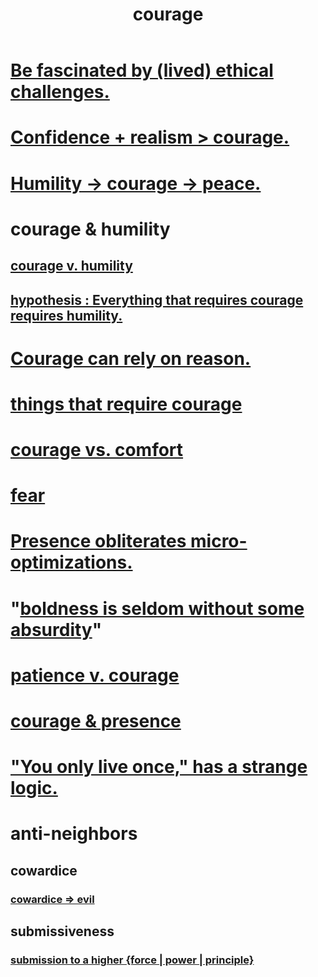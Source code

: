 :PROPERTIES:
:ID:       492bfe8d-77f0-4aa2-bb33-df9fa984f0ea
:END:
#+title: courage
* [[https://github.com/JeffreyBenjaminBrown/public_notes_with_github-navigable_links/blob/master/be_fascinated_by_lived_ethical_challenges.org][Be fascinated by (lived) ethical challenges.]]
* [[https://github.com/JeffreyBenjaminBrown/public_notes_with_github-navigable_links/blob/master/confidence.org#confidence--realism--courage][Confidence + realism > courage.]]
* [[https://github.com/JeffreyBenjaminBrown/public_notes_with_github-navigable_links/blob/master/humility_courage_peace.org][Humility -> courage -> peace.]]
* courage & humility
** [[https://github.com/JeffreyBenjaminBrown/public_notes_with_github-navigable_links/blob/master/courage_v_humility.org][courage v. humility]]
** [[https://github.com/JeffreyBenjaminBrown/public_notes_with_github-navigable_links/blob/master/hypothesis_everything_that_requires_courage_requires_humility.org][hypothesis : Everything that requires courage requires humility.]]
* [[https://github.com/JeffreyBenjaminBrown/public_notes_with_github-navigable_links/blob/master/courage_can_rely_on_reason.org][Courage can rely on reason.]]
* [[https://github.com/JeffreyBenjaminBrown/public_notes_with_github-navigable_links/blob/master/things_that_require_courage.org][things that require courage]]
* [[https://github.com/JeffreyBenjaminBrown/public_notes_with_github-navigable_links/blob/master/courage_vs_comfort.org][courage vs. comfort]]
* [[https://github.com/JeffreyBenjaminBrown/public_notes_with_github-navigable_links/blob/master/fear.org][fear]]
* [[https://github.com/JeffreyBenjaminBrown/public_notes_with_github-navigable_links/blob/master/presence_obliterates_micro_optimizations.org][Presence obliterates micro-optimizations.]]
* "[[https://github.com/JeffreyBenjaminBrown/public_notes_with_github-navigable_links/blob/master/boldness_is_seldom_without_some_absurdity.org][boldness is seldom without some absurdity]]"
* [[https://github.com/JeffreyBenjaminBrown/public_notes_with_github-navigable_links/blob/master/patience_v_courage.org][patience v. courage]]
* [[https://github.com/JeffreyBenjaminBrown/public_notes_with_github-navigable_links/blob/master/living_like_theres_no_tomorrow.org#presence--courage][courage & presence]]
* [[https://github.com/JeffreyBenjaminBrown/public_notes_with_github-navigable_links/blob/master/living_like_theres_no_tomorrow.org#you-only-live-once-has-a-strange-logic]["You only live once," has a strange logic.]]
* anti-neighbors
** cowardice
:PROPERTIES:
:ID:       2f7c33da-864d-428c-a49d-6008a1102748
:END:
*** [[https://github.com/JeffreyBenjaminBrown/public_notes_with_github-navigable_links/blob/master/cowardice_evil.org][cowardice => evil]]
** submissiveness
:PROPERTIES:
:ID:       aaed11f4-a8c9-4743-9a8e-23e3ae162e89
:END:
*** [[https://github.com/JeffreyBenjaminBrown/public_notes_with_github-navigable_links/blob/master/channeling_a_higher_force.org][submission to a higher {force | power | principle}]]
